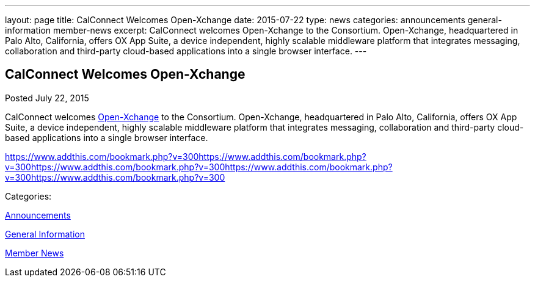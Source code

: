 ---
layout: page
title: CalConnect Welcomes Open-Xchange
date: 2015-07-22
type: news
categories: announcements general-information member-news
excerpt: CalConnect welcomes Open-Xchange to the Consortium. Open-Xchange, headquartered in Palo Alto, California, offers OX App Suite, a device independent, highly scalable middleware platform that integrates messaging, collaboration and third-party cloud-based applications into a single browser interface.
---

== CalConnect Welcomes Open-Xchange

[[node-128]]
Posted July 22, 2015 

CalConnect welcomes http://www.open-xchange.com[Open-Xchange] to the Consortium. Open-Xchange, headquartered in Palo Alto, California, offers OX App Suite, a device independent, highly scalable middleware platform that integrates messaging, collaboration and third-party cloud-based applications into a single browser interface.

https://www.addthis.com/bookmark.php?v=300https://www.addthis.com/bookmark.php?v=300https://www.addthis.com/bookmark.php?v=300https://www.addthis.com/bookmark.php?v=300https://www.addthis.com/bookmark.php?v=300

Categories:&nbsp;

link:/news/announcements[Announcements]

link:/news/general-information[General Information]

link:/news/member-news[Member News]

